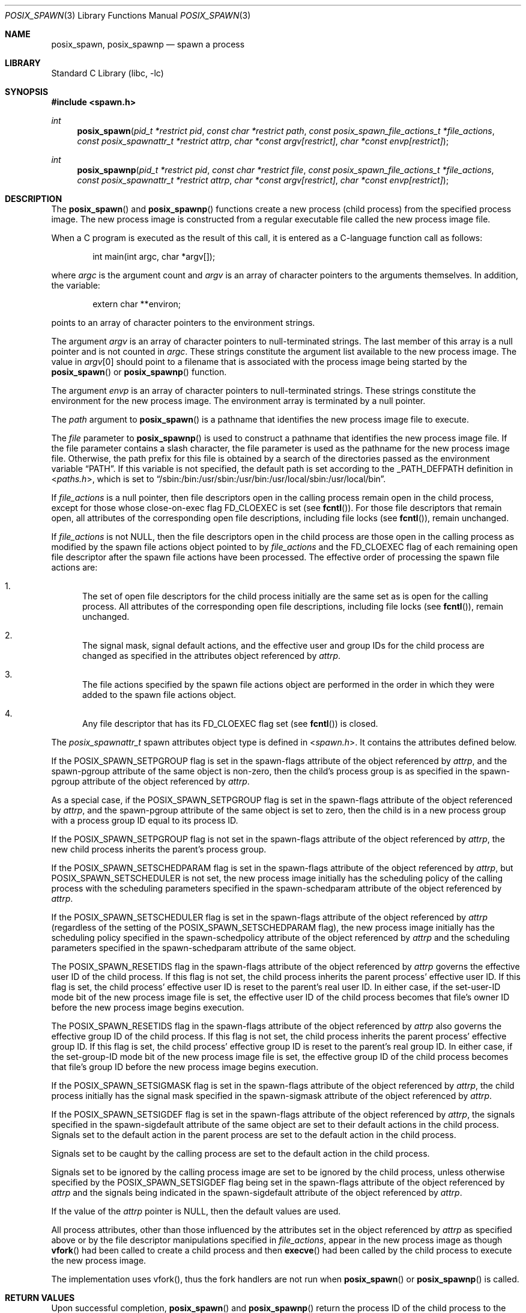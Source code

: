 .\" Copyright (c) 2008 Ed Schouten <ed@FreeBSD.org>
.\" All rights reserved.
.\"
.\" Redistribution and use in source and binary forms, with or without
.\" modification, are permitted provided that the following conditions
.\" are met:
.\" 1. Redistributions of source code must retain the above copyright
.\"    notice, this list of conditions and the following disclaimer.
.\" 2. Redistributions in binary form must reproduce the above copyright
.\"    notice, this list of conditions and the following disclaimer in the
.\"    documentation and/or other materials provided with the distribution.
.\"
.\" THIS SOFTWARE IS PROVIDED BY THE AUTHOR AND CONTRIBUTORS ``AS IS'' AND
.\" ANY EXPRESS OR IMPLIED WARRANTIES, INCLUDING, BUT NOT LIMITED TO, THE
.\" IMPLIED WARRANTIES OF MERCHANTABILITY AND FITNESS FOR A PARTICULAR PURPOSE
.\" ARE DISCLAIMED.  IN NO EVENT SHALL THE AUTHOR OR CONTRIBUTORS BE LIABLE
.\" FOR ANY DIRECT, INDIRECT, INCIDENTAL, SPECIAL, EXEMPLARY, OR CONSEQUENTIAL
.\" DAMAGES (INCLUDING, BUT NOT LIMITED TO, PROCUREMENT OF SUBSTITUTE GOODS
.\" OR SERVICES; LOSS OF USE, DATA, OR PROFITS; OR BUSINESS INTERRUPTION)
.\" HOWEVER CAUSED AND ON ANY THEORY OF LIABILITY, WHETHER IN CONTRACT, STRICT
.\" LIABILITY, OR TORT (INCLUDING NEGLIGENCE OR OTHERWISE) ARISING IN ANY WAY
.\" OUT OF THE USE OF THIS SOFTWARE, EVEN IF ADVISED OF THE POSSIBILITY OF
.\" SUCH DAMAGE.
.\"
.\" Portions of this text are reprinted and reproduced in electronic form
.\" from IEEE Std 1003.1, 2004 Edition, Standard for Information Technology --
.\" Portable Operating System Interface (POSIX), The Open Group Base
.\" Specifications Issue 6, Copyright (C) 2001-2004 by the Institute of
.\" Electrical and Electronics Engineers, Inc and The Open Group.  In the
.\" event of any discrepancy between this version and the original IEEE and
.\" The Open Group Standard, the original IEEE and The Open Group Standard is
.\" the referee document.  The original Standard can be obtained online at
.\"	http://www.opengroup.org/unix/online.html.
.\"
.\" $FreeBSD: releng/12.1/lib/libc/gen/posix_spawn.3 330053 2018-02-27 04:41:14Z bdrewery $
.\"
.Dd January 5, 2016
.Dt POSIX_SPAWN 3
.Os
.Sh NAME
.Nm posix_spawn ,
.Nm posix_spawnp
.Nd "spawn a process"
.Sh LIBRARY
.Lb libc
.Sh SYNOPSIS
.In spawn.h
.Ft int
.Fn posix_spawn "pid_t *restrict pid" "const char *restrict path" "const posix_spawn_file_actions_t *file_actions" "const posix_spawnattr_t *restrict attrp" "char *const argv[restrict]" "char *const envp[restrict]"
.Ft int
.Fn posix_spawnp "pid_t *restrict pid" "const char *restrict file" "const posix_spawn_file_actions_t *file_actions" "const posix_spawnattr_t *restrict attrp" "char *const argv[restrict]" "char *const envp[restrict]"
.Sh DESCRIPTION
The
.Fn posix_spawn
and
.Fn posix_spawnp
functions create a new process (child process) from the specified
process image.
The new process image is constructed from a regular executable
file called the new process image file.
.Pp
When a C program is executed as the result of this call, it is
entered as a C-language function call as follows:
.Bd -literal -offset indent
int main(int argc, char *argv[]);
.Ed
.Pp
where
.Fa argc
is the argument count and
.Fa argv
is an array of character pointers to the arguments themselves.
In addition, the variable:
.Bd -literal -offset indent
extern char **environ;
.Ed
.Pp
points to an array of character pointers to
the environment strings.
.Pp
The argument
.Fa argv
is an array of character pointers to null-terminated
strings.
The last member of this array is a null pointer and is not counted
in
.Fa argc .
These strings constitute the argument list available to the new process
image.
The value in
.Fa argv Ns [0]
should point to
a filename that is associated with the process image being started by
the
.Fn posix_spawn
or
.Fn posix_spawnp
function.
.Pp
The argument
.Fa envp
is an array of character pointers to null-terminated strings.
These strings constitute the environment for the new process image.
The environment array is terminated by a null pointer.
.Pp
The
.Fa path
argument to
.Fn posix_spawn
is a pathname that identifies the new process image file to execute.
.Pp
The
.Fa file
parameter to
.Fn posix_spawnp
is used to construct a pathname that identifies the new process
image file.
If the file parameter contains a slash character, the file parameter
is used as the pathname for the new process image file.
Otherwise, the path prefix for this file is obtained by a search
of the directories passed as the environment variable
.Dq Ev PATH .
If this variable is not specified,
the default path is set according to the
.Dv _PATH_DEFPATH
definition in
.In paths.h ,
which is set to
.Dq Ev /sbin:/bin:/usr/sbin:/usr/bin:/usr/local/sbin:/usr/local/bin .
.Pp
If
.Fa file_actions
is a null pointer, then file descriptors open in the
calling process remain open in the child process, except for those
whose close-on-exec flag
.Dv FD_CLOEXEC
is set (see
.Fn fcntl ) .
For those
file descriptors that remain open, all attributes of the corresponding
open file descriptions, including file locks (see
.Fn fcntl ) ,
remain unchanged.
.Pp
If
.Fa file_actions
is not NULL, then the file descriptors open in the child process are
those open in the calling process as modified by the spawn file
actions object pointed to by
.Fa file_actions
and the
.Dv FD_CLOEXEC
flag of each remaining open file descriptor after the spawn file actions
have been processed.
The effective order of processing the spawn file actions are:
.Bl -enum
.It
The set of open file descriptors for the child process initially
are the same set as is open for the calling process.
All attributes of the corresponding open file descriptions, including
file locks (see
.Fn fcntl ) ,
remain unchanged.
.It
The signal mask, signal default actions, and the effective user and
group IDs for the child process are changed as specified in the
attributes object referenced by
.Fa attrp .
.It
The file actions specified by the spawn file actions object are
performed in the order in which they were added to the spawn file
actions object.
.It
Any file descriptor that has its
.Dv FD_CLOEXEC
flag set (see
.Fn fcntl )
is closed.
.El
.Pp
The
.Vt posix_spawnattr_t
spawn attributes object type is defined in
.In spawn.h .
It contains the attributes defined below.
.Pp
If the
.Dv POSIX_SPAWN_SETPGROUP
flag is set in the spawn-flags attribute of the object referenced by
.Fa attrp ,
and the spawn-pgroup attribute of the same object is non-zero, then the
child's process group is as specified in the spawn-pgroup
attribute of the object referenced by
.Fa attrp .
.Pp
As a special case, if the
.Dv POSIX_SPAWN_SETPGROUP
flag is set in the spawn-flags attribute of the object referenced by
.Fa attrp ,
and the spawn-pgroup attribute of the same object is set to zero, then
the child is in a new process group with a process group ID equal
to its process ID.
.Pp
If the
.Dv POSIX_SPAWN_SETPGROUP
flag is not set in the spawn-flags attribute of the object referenced by
.Fa attrp ,
the new child process inherits the parent's process group.
.Pp
If the
.Dv POSIX_SPAWN_SETSCHEDPARAM
flag is set in the spawn-flags attribute of the object referenced by
.Fa attrp ,
but
.Dv POSIX_SPAWN_SETSCHEDULER
is not set, the new process image initially has the scheduling
policy of the calling process with the scheduling parameters specified
in the spawn-schedparam attribute of the object referenced by
.Fa attrp .
.Pp
If the
.Dv POSIX_SPAWN_SETSCHEDULER
flag is set in the spawn-flags attribute of the object referenced by
.Fa attrp
(regardless of the setting of the
.Dv POSIX_SPAWN_SETSCHEDPARAM
flag), the new process image initially has the scheduling policy
specified in the spawn-schedpolicy attribute of the object referenced by
.Fa attrp
and the scheduling parameters specified in the spawn-schedparam
attribute of the same object.
.Pp
The
.Dv POSIX_SPAWN_RESETIDS
flag in the spawn-flags attribute of the object referenced by
.Fa attrp
governs the effective user ID of the child process.
If this flag is not set, the child process inherits the parent
process' effective user ID.
If this flag is set, the child process' effective user ID is reset
to the parent's real user ID.
In either case, if the set-user-ID mode bit of the new process image
file is set, the effective user ID of the child process becomes
that file's owner ID before the new process image begins execution.
.Pp
The
.Dv POSIX_SPAWN_RESETIDS
flag in the spawn-flags attribute of the object referenced by
.Fa attrp
also governs the effective group ID of the child process.
If this flag is not set, the child process inherits the parent
process' effective group ID.
If this flag is set, the child process' effective group ID is
reset to the parent's real group ID.
In either case, if the set-group-ID mode bit of the new process image
file is set, the effective group ID of the child process becomes
that file's group ID before the new process image begins execution.
.Pp
If the
.Dv POSIX_SPAWN_SETSIGMASK
flag is set in the spawn-flags attribute of the object referenced by
.Fa attrp ,
the child process initially has the signal mask specified in the
spawn-sigmask attribute of the object referenced by
.Fa attrp .
.Pp
If the
.Dv POSIX_SPAWN_SETSIGDEF
flag is set in the spawn-flags attribute of the object referenced by
.Fa attrp ,
the signals specified in the spawn-sigdefault attribute of the same
object are set to their default actions in the child process.
Signals set to the default action in the parent process are set to
the default action in the child process.
.Pp
Signals set to be caught by the calling process are set to the
default action in the child process.
.Pp
Signals set to be ignored by the calling process image are set to
be ignored by the child process, unless otherwise specified by the
.Dv POSIX_SPAWN_SETSIGDEF
flag being set in the spawn-flags attribute of the object referenced by
.Fa attrp
and the signals being indicated in the spawn-sigdefault attribute
of the object referenced by
.Fa attrp .
.Pp
If the value of the
.Fa attrp
pointer is NULL, then the default values are used.
.Pp
All process attributes, other than those influenced by the attributes
set in the object referenced by
.Fa attrp
as specified above or by the file descriptor manipulations specified in
.Fa file_actions ,
appear in the new process image as though
.Fn vfork
had been called to create a child process and then
.Fn execve
had been called by the child process to execute the new process image.
.Pp
The implementation uses vfork(), thus the fork handlers are not run when
.Fn posix_spawn
or
.Fn posix_spawnp
is called.
.Sh RETURN VALUES
Upon successful completion,
.Fn posix_spawn
and
.Fn posix_spawnp
return the process ID of the child process to the parent process,
in the variable pointed to by a non-NULL
.Fa pid
argument, and return zero as the function return value.
Otherwise, no child process is created, no value is stored into
the variable pointed to by
.Fa pid ,
and an error number is returned as the function return value to
indicate the error.
If the
.Fa pid
argument is a null pointer, the process ID of the child is not returned
to the caller.
.Sh ERRORS
.Bl -enum
.It
If
.Fn posix_spawn
and
.Fn posix_spawnp
fail for any of the reasons that would cause
.Fn vfork
or one of the
.Nm exec
to fail, an error value is returned as described by
.Fn vfork
and
.Nm exec ,
respectively (or, if the error occurs after the calling process successfully
returns, the child process exits with exit status 127).
.It
If
.Nm POSIX_SPAWN_SETPGROUP
is set in the spawn-flags attribute of the object referenced by attrp, and
.Fn posix_spawn
or
.Fn posix_spawnp
fails while changing the child's process group, an error value is returned as
described by
.Fn setpgid
(or, if the error occurs after the calling process successfully returns,
the child process exits with exit status 127).
.It
If
.Nm POSIX_SPAWN_SETSCHEDPARAM
is set and
.Nm POSIX_SPAWN_SETSCHEDULER
is not set in the spawn-flags attribute of the object referenced by attrp, then
if
.Fn posix_spawn
or
.Fn posix_spawnp
fails for any of the reasons that would cause
.Fn sched_setparam
to fail, an error value is returned as described by
.Fn sched_setparam
(or, if the error occurs after the calling process successfully returns, the
child process exits with exit status 127).
.It
If
.Nm POSIX_SPAWN_SETSCHEDULER
is set in the spawn-flags attribute of the object referenced by attrp, and if
.Fn posix_spawn
or
.Fn posix_spawnp
fails for any of the reasons that would cause
.Fn sched_setscheduler
to fail, an error value is returned as described by
.Fn sched_setscheduler
(or, if the error occurs after the calling process successfully returns,
the child process exits with exit status 127).
.It
If the
.Fa file_actions
argument is not NULL, and specifies any dup2 or open actions to be
performed, and if
.Fn posix_spawn
or
.Fn posix_spawnp
fails for any of the reasons that would cause
.Fn dup2
or
.Fn open
to fail, an error value is returned as described by
.Fn dup2
and
.Fn open ,
respectively (or, if the error occurs after the calling process successfully
returns, the child process exits with exit status 127). An open file action
may, by itself, result in any of the errors described by
.Fn dup2 ,
in addition to those described by
.Fn open .
This implementation ignores any errors from
.Fn close ,
including trying to close a descriptor that is not open.
.El
.Sh SEE ALSO
.Xr close 2 ,
.Xr dup2 2 ,
.Xr execve 2 ,
.Xr fcntl 2 ,
.Xr open 2 ,
.Xr sched_setparam 2 ,
.Xr sched_setscheduler 2 ,
.Xr setpgid 2 ,
.Xr vfork 2 ,
.Xr posix_spawn_file_actions_addclose 3 ,
.Xr posix_spawn_file_actions_adddup2 3 ,
.Xr posix_spawn_file_actions_addopen 3 ,
.Xr posix_spawn_file_actions_destroy 3 ,
.Xr posix_spawn_file_actions_init 3 ,
.Xr posix_spawnattr_destroy 3 ,
.Xr posix_spawnattr_getflags 3 ,
.Xr posix_spawnattr_getpgroup 3 ,
.Xr posix_spawnattr_getschedparam 3 ,
.Xr posix_spawnattr_getschedpolicy 3 ,
.Xr posix_spawnattr_getsigdefault 3 ,
.Xr posix_spawnattr_getsigmask 3 ,
.Xr posix_spawnattr_init 3 ,
.Xr posix_spawnattr_setflags 3 ,
.Xr posix_spawnattr_setpgroup 3 ,
.Xr posix_spawnattr_setschedparam 3 ,
.Xr posix_spawnattr_setschedpolicy 3 ,
.Xr posix_spawnattr_setsigdefault 3 ,
.Xr posix_spawnattr_setsigmask 3
.Sh STANDARDS
The
.Fn posix_spawn
and
.Fn posix_spawnp
functions conform to
.St -p1003.1-2001 ,
except that they ignore all errors from
.Fn close .
A future update of the Standard is expected to require that these functions
not fail because a file descriptor to be closed (via
.Fn posix_spawn_file_actions_addclose )
is not open.
.Sh HISTORY
The
.Fn posix_spawn
and
.Fn posix_spawnp
functions first appeared in
.Fx 8.0 .
.Sh AUTHORS
.An \&Ed Schouten Aq Mt ed@FreeBSD.org
